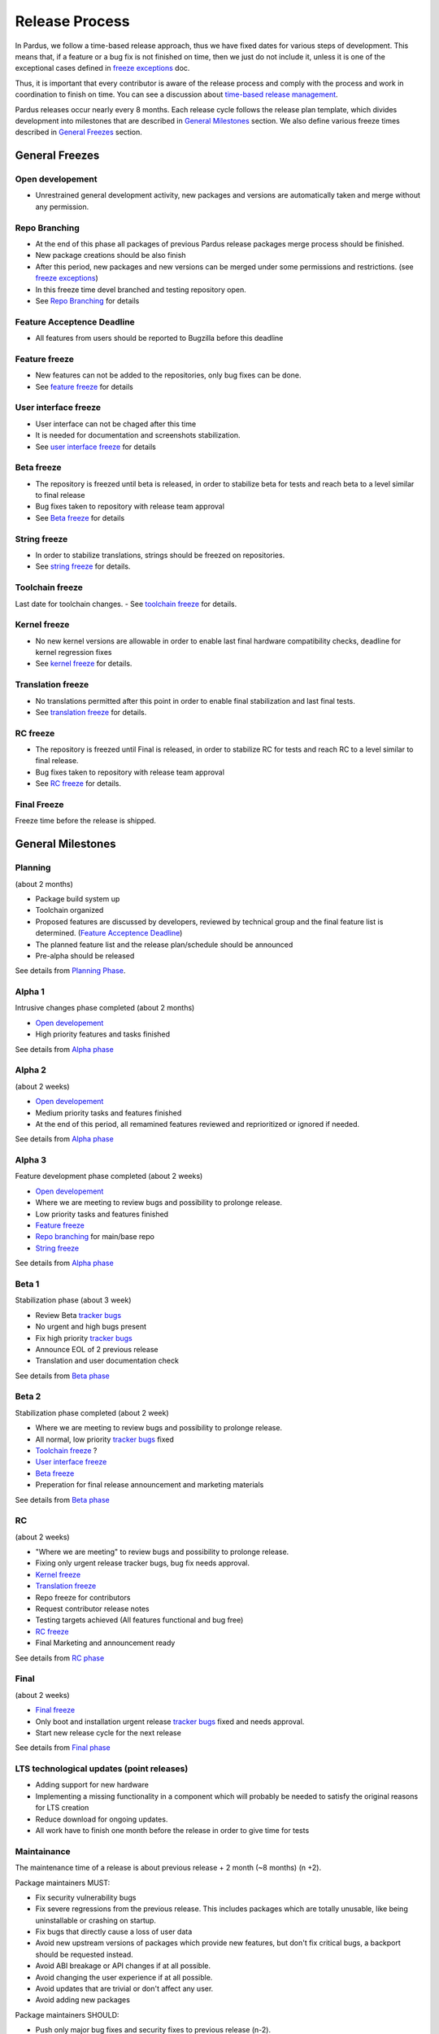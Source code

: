 Release Process
===============

In Pardus, we follow a time-based release approach, thus we have fixed dates for various steps of development. This means that, if a feature or a bug fix is not finished on time, then we just do not include it, unless it is one of the exceptional cases defined in `freeze exceptions`_ doc.

Thus, it is important that every contributor is aware of the release process and comply with the process and work in coordination to finish on time. You can see a discussion about `time-based release management`_.

Pardus releases occur nearly every 8 months. Each release cycle follows the release plan template, which divides development into milestones that are described in `General Milestones`_ section. We also define various freeze times described in `General Freezes`_ section.


General Freezes
---------------

Open developement
^^^^^^^^^^^^^^^^^

- Unrestrained general development activity, new packages and versions are automatically taken and merge without any permission.

Repo Branching
^^^^^^^^^^^^^^
- At the end of this phase all packages of previous Pardus release packages merge process should be finished.
- New package creations should be also finish
- After this period, new packages and new versions can be merged under some permissions and restrictions. (see `freeze exceptions`_)
- In this freeze time devel branched and testing repository open.
- See `Repo Branching`_ for details


Feature Acceptence Deadline
^^^^^^^^^^^^^^^^^^^^^^^^^^^

- All features from users should be reported to Bugzilla before this deadline

Feature freeze
^^^^^^^^^^^^^^
- New features can not be added to the repositories, only bug fixes can be done.
- See `feature freeze`_ for details

User interface freeze
^^^^^^^^^^^^^^^^^^^^^
- User interface can not be chaged after this time
- It is needed for documentation and screenshots stabilization.
- See `user interface freeze`_ for details

Beta freeze
^^^^^^^^^^^

- The repository is freezed until beta is released, in order to stabilize beta for tests and reach beta to a level similar to final release
- Bug fixes taken to repository with release team approval
- See `Beta freeze`_ for details

String freeze
^^^^^^^^^^^^^
- In order to stabilize translations, strings should be freezed on repositories.
- See `string freeze`_ for details.

Toolchain freeze
^^^^^^^^^^^^^^^^
Last date for toolchain changes.
- See `toolchain freeze`_ for details.

Kernel freeze
^^^^^^^^^^^^^
- No new kernel versions are allowable  in order to enable last final hardware compatibility checks, deadline for kernel regression fixes
- See `kernel freeze`_ for details.

Translation freeze
^^^^^^^^^^^^^^^^^^
- No translations permitted after this point in order to enable final stabilization and last final tests.
- See `translation freeze`_ for details.

RC freeze
^^^^^^^^^^

- The repository is freezed until Final is released, in order to stabilize RC for tests and reach RC to a level similar to final release.
- Bug fixes taken to repository with release team approval
- See `RC freeze`_ for details.

Final Freeze
^^^^^^^^^^^^
Freeze time before the release is shipped.

General Milestones
------------------

Planning
^^^^^^^^
(about 2 months)

- Package build system up
- Toolchain organized
- Proposed features are discussed by developers, reviewed by technical group and the final feature list is determined. (`Feature Acceptence Deadline`_)
- The planned feature list and the release plan/schedule should be announced
- Pre-alpha should be released

See details from `Planning Phase`_.

Alpha 1
^^^^^^^

Intrusive changes phase completed (about 2 months)

- `Open developement`_
- High priority features and tasks finished

See details from `Alpha phase`_

Alpha 2
^^^^^^^
(about 2 weeks)

- `Open developement`_
- Medium priority tasks and features finished
- At the end of this period, all remamined features reviewed and reprioritized or ignored if needed.

See details from `Alpha phase`_

Alpha 3
^^^^^^^
Feature development phase completed (about 2 weeks)

- `Open developement`_
- Where we are meeting to review bugs and possibility to prolonge release.
- Low priority tasks and features finished
- `Feature freeze`_
- `Repo branching`_ for main/base repo
- `String freeze`_

See details from `Alpha phase`_

Beta 1
^^^^^^
Stabilization phase (about 3 week)

- Review Beta `tracker bugs`_
- No urgent and high bugs present
- Fix high priority `tracker bugs`_
- Announce EOL of 2 previous release
- Translation and user documentation check

See details from `Beta phase`_

Beta 2
^^^^^^
Stabilization phase completed (about 2 week)

- Where we are meeting to review bugs and possibility to prolonge release.
- All normal, low priority `tracker bugs`_ fixed
- `Toolchain freeze`_ ?
- `User interface freeze`_
- `Beta freeze`_
- Preperation for final release announcement and marketing materials

See details from `Beta phase`_

RC
^^
(about 2 weeks)

- "Where we are meeting" to review bugs and possibility to prolonge release.
- Fixing only urgent release tracker bugs, bug fix needs approval.
- `Kernel freeze`_
- `Translation freeze`_
- Repo freeze for contributors
- Request contributor release notes
- Testing targets achieved (All features functional and bug free)
- `RC freeze`_
- Final Marketing and announcement ready

See details from `RC phase`_

Final
^^^^^
(about 2 weeks)

- `Final freeze`_
- Only boot and installation urgent release `tracker bugs`_ fixed and needs approval.
- Start new release cycle for the next release

See details from `Final phase`_

LTS technological updates (point releases)
^^^^^^^^^^^^^^^^^^^^^^^^^^^^^^^^^^^^^^^^^^

- Adding support for new hardware
- Implementing a missing functionality in a component which will probably be needed to satisfy the original reasons for LTS creation
- Reduce download for ongoing updates.
- All work have to finish one month before the release in order to give time for tests

Maintainance
^^^^^^^^^^^^

The maintenance time of a release is about previous release + 2 month (~8 months) (n +2).

Package maintainers MUST:

- Fix security vulnerability bugs
- Fix severe regressions from the previous release. This includes packages which are totally unusable, like being uninstallable or crashing on startup.
- Fix bugs that directly cause a loss of user data
- Avoid new upstream versions of packages which provide new features, but don't fix critical bugs, a backport should be requested instead.
- Avoid ABI breakage or API changes if at all possible.
- Avoid changing the user experience if at all possible.
- Avoid updates that are trivial or don't affect any user.
- Avoid adding new packages

Package maintainers SHOULD:

- Push only major bug fixes and security fixes to previous release (n-2).

See also `exception process`_.

EOL
^^^

- The EOL warning announce of a release is done at next release Beta 2 version.
- The EOL announce date of a release is next release + 2 month (n +2).

See details from `EOL`_.

.. _Planning Phase: http://developer.pardus.org.tr/guides/releasing/official_releases/planning_phase.html
.. _tracker bugs: http://developer.pardus.org.tr/guides/bugtracking/tracker_bug_process.html
.. _feature freeze: http://developer.pardus.org.tr/guides/releasing/freezes/feature_freeze.html
.. _Alpha phase: http://developer.pardus.org.tr/guides/releasing/official_releases/alpha_phase.html
.. _Beta phase: http://developer.pardus.org.tr/guides/releasing/official_releases/beta_phase.html
.. _RC phase: http://developer.pardus.org.tr/guides/releasing/official_releases/release_candidate_phase.html
.. _Final phase: http://developer.pardus.org.tr/guides/releasing/official_releases/final_phase.html
.. _EOL: http://developer.pardus.org.tr/guides/releasing/end_of_life.html
.. _time-based release management: http://fnords.wordpress.com/2011/07/01/time-based-good-for-community/
.. _freeze exceptions: http://developer.pardus.org.tr/guides/releasing/freezes/freeze_exception_process.html
.. _Repo Branching: http://developer.pardus.org.tr/guides/releasing/freezes/repo_freeze.html
.. _user interface freeze: http://developer.pardus.org.tr/guides/releasing/freezes/user_interface_freeze.html
.. _string freeze: http://developer.pardus.org.tr/guides/releasing/freezes/string_freeze.html
.. _Beta freeze: http://developer.pardus.org.tr/guides/releasing/freezes/beta_freeze.html
.. _translation freeze: http://developer.pardus.org.tr/guides/releasing/freezes/translation_freeze.html
.. _RC freeze: http://developer.pardus.org.tr/guides/releasing/freezes/rc_freeze.html
.. _kernel freeze: http://developer.pardus.org.tr/guides/releasing/freezes/kernel_freeze.html
.. _toolchain freeze: http://developer.pardus.org.tr/guides/releasing/freezes/toolchain_freeze.html
.. _exception process: http://developer.pardus.org.tr/guides/releasing/freezes/freeze_exception_process.html
